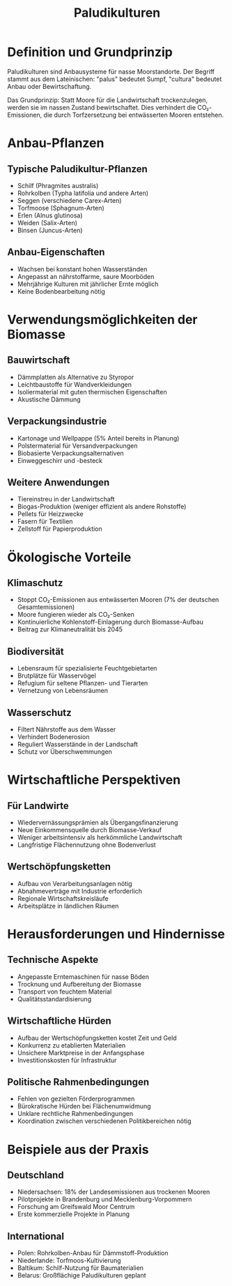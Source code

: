 :PROPERTIES:
:ID:       0CE14525-33EA-46E3-B753-C3D33E6B1398
:END:
#+title: Paludikulturen

* Definition und Grundprinzip

Paludikulturen sind Anbausysteme für nasse Moorstandorte. Der Begriff stammt aus
dem Lateinischen: "palus" bedeutet Sumpf, "cultura" bedeutet Anbau oder
Bewirtschaftung.

Das Grundprinzip: Statt Moore für die Landwirtschaft trockenzulegen, werden sie
im nassen Zustand bewirtschaftet. Dies verhindert die CO₂-Emissionen, die durch
Torfzersetzung bei entwässerten Mooren entstehen.

* Anbau-Pflanzen
** Typische Paludikultur-Pflanzen
- Schilf (Phragmites australis)
- Rohrkolben (Typha latifolia und andere Arten)
- Seggen (verschiedene Carex-Arten)
- Torfmoose (Sphagnum-Arten)
- Erlen (Alnus glutinosa)
- Weiden (Salix-Arten)
- Binsen (Juncus-Arten)
** Anbau-Eigenschaften
- Wachsen bei konstant hohen Wasserständen
- Angepasst an nährstoffarme, saure Moorböden
- Mehrjährige Kulturen mit jährlicher Ernte möglich
- Keine Bodenbearbeitung nötig
* Verwendungsmöglichkeiten der Biomasse
** Bauwirtschaft
- Dämmplatten als Alternative zu Styropor
- Leichtbaustoffe für Wandverkleidungen
- Isoliermaterial mit guten thermischen Eigenschaften
- Akustische Dämmung
** Verpackungsindustrie
- Kartonage und Wellpappe (5% Anteil bereits in Planung)
- Polstermaterial für Versandverpackungen
- Biobasierte Verpackungsalternativen
- Einweggeschirr und -besteck
** Weitere Anwendungen
- Tiereinstreu in der Landwirtschaft
- Biogas-Produktion (weniger effizient als andere Rohstoffe)
- Pellets für Heizzwecke
- Fasern für Textilien
- Zellstoff für Papierproduktion
* Ökologische Vorteile
** Klimaschutz
- Stoppt CO₂-Emissionen aus entwässerten Mooren (7% der deutschen Gesamtemissionen)
- Moore fungieren wieder als CO₂-Senken
- Kontinuierliche Kohlenstoff-Einlagerung durch Biomasse-Aufbau
- Beitrag zur Klimaneutralität bis 2045
** Biodiversität
- Lebensraum für spezialisierte Feuchtgebietarten
- Brutplätze für Wasservögel
- Refugium für seltene Pflanzen- und Tierarten
- Vernetzung von Lebensräumen
** Wasserschutz
- Filtert Nährstoffe aus dem Wasser
- Verhindert Bodenerosion
- Reguliert Wasserstände in der Landschaft
- Schutz vor Überschwemmungen
* Wirtschaftliche Perspektiven
** Für Landwirte
- Wiedervernässungsprämien als Übergangsfinanzierung
- Neue Einkommensquelle durch Biomasse-Verkauf
- Weniger arbeitsintensiv als herkömmliche Landwirtschaft
- Langfristige Flächennutzung ohne Bodenverlust
** Wertschöpfungsketten
- Aufbau von Verarbeitungsanlagen nötig
- Abnahmeverträge mit Industrie erforderlich
- Regionale Wirtschaftskreisläufe
- Arbeitsplätze in ländlichen Räumen

* Herausforderungen und Hindernisse
** Technische Aspekte
- Angepasste Erntemaschinen für nasse Böden
- Trocknung und Aufbereitung der Biomasse
- Transport von feuchtem Material
- Qualitätsstandardisierung
** Wirtschaftliche Hürden
- Aufbau der Wertschöpfungsketten kostet Zeit und Geld
- Konkurrenz zu etablierten Materialien
- Unsichere Marktpreise in der Anfangsphase
- Investitionskosten für Infrastruktur
** Politische Rahmenbedingungen
- Fehlen von gezielten Förderprogrammen
- Bürokratische Hürden bei Flächenumwidmung
- Unklare rechtliche Rahmenbedingungen
- Koordination zwischen verschiedenen Politikbereichen nötig
* Beispiele aus der Praxis
** Deutschland
- Niedersachsen: 18% der Landesemissionen aus trockenen Mooren
- Pilotprojekte in Brandenburg und Mecklenburg-Vorpommern
- Forschung am Greifswald Moor Centrum
- Erste kommerzielle Projekte in Planung
** International
- Polen: Rohrkolben-Anbau für Dämmstoff-Produktion
- Niederlande: Torfmoos-Kultivierung
- Baltikum: Schilf-Nutzung für Baumaterialien
- Belarus: Großflächige Paludikulturen geplant
